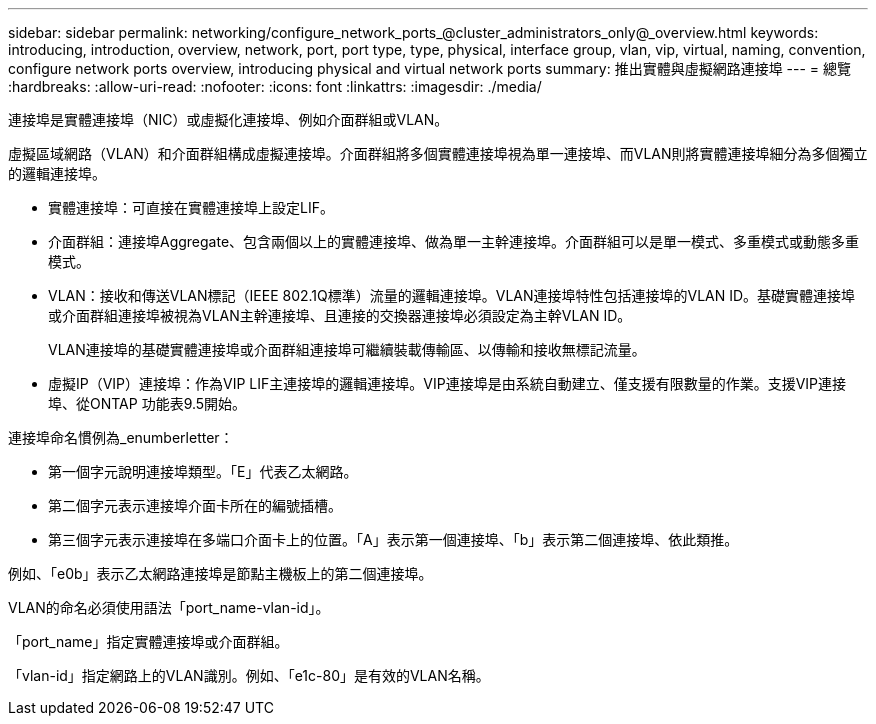 ---
sidebar: sidebar 
permalink: networking/configure_network_ports_@cluster_administrators_only@_overview.html 
keywords: introducing, introduction, overview, network, port, port type, type, physical, interface group, vlan, vip, virtual, naming, convention, configure network ports overview, introducing physical and virtual network ports 
summary: 推出實體與虛擬網路連接埠 
---
= 總覽
:hardbreaks:
:allow-uri-read: 
:nofooter: 
:icons: font
:linkattrs: 
:imagesdir: ./media/


[role="lead"]
連接埠是實體連接埠（NIC）或虛擬化連接埠、例如介面群組或VLAN。

虛擬區域網路（VLAN）和介面群組構成虛擬連接埠。介面群組將多個實體連接埠視為單一連接埠、而VLAN則將實體連接埠細分為多個獨立的邏輯連接埠。

* 實體連接埠：可直接在實體連接埠上設定LIF。
* 介面群組：連接埠Aggregate、包含兩個以上的實體連接埠、做為單一主幹連接埠。介面群組可以是單一模式、多重模式或動態多重模式。
* VLAN：接收和傳送VLAN標記（IEEE 802.1Q標準）流量的邏輯連接埠。VLAN連接埠特性包括連接埠的VLAN ID。基礎實體連接埠或介面群組連接埠被視為VLAN主幹連接埠、且連接的交換器連接埠必須設定為主幹VLAN ID。
+
VLAN連接埠的基礎實體連接埠或介面群組連接埠可繼續裝載傳輸區、以傳輸和接收無標記流量。

* 虛擬IP（VIP）連接埠：作為VIP LIF主連接埠的邏輯連接埠。VIP連接埠是由系統自動建立、僅支援有限數量的作業。支援VIP連接埠、從ONTAP 功能表9.5開始。


連接埠命名慣例為_enumberletter：

* 第一個字元說明連接埠類型。「E」代表乙太網路。
* 第二個字元表示連接埠介面卡所在的編號插槽。
* 第三個字元表示連接埠在多端口介面卡上的位置。「A」表示第一個連接埠、「b」表示第二個連接埠、依此類推。


例如、「e0b」表示乙太網路連接埠是節點主機板上的第二個連接埠。

VLAN的命名必須使用語法「port_name-vlan-id」。

「port_name」指定實體連接埠或介面群組。

「vlan-id」指定網路上的VLAN識別。例如、「e1c-80」是有效的VLAN名稱。
